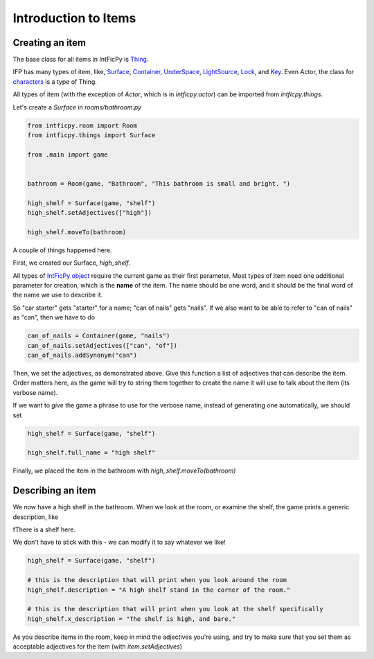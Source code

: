 =====================
Introduction to Items
=====================

Creating an item
================

The base class for all items in IntFicPy is
`Thing <../api/things.html#intficpy.thing_base.Thing>`_.

IFP has many types of item, like, `Surface <../api/things.html#intficpy.things.Surface>`_,
`Container <../api/things.html#intficpy.things.Container>`_,
`UnderSpace <../api/things.html#intficpy.things.UnderSpace>`_,
`LightSource <../api/things.html#intficpy.things.LightSource>`_,
`Lock <../api/things.html#intficpy.things.Lock>`_,
and `Key <../api/things.html#intficpy.things.Key>`_.
Even Actor, the class for `characters <characters.html>`_ is a type of Thing.

All types of item (with the exception of `Actor`, which is in `intficpy.actor`) can
be imported from `intficpy.things`.

Let's create a `Surface` in `rooms/bathroom.py`

.. code-block:: python

    from intficpy.room import Room
    from intficpy.things import Surface

    from .main import game


    bathroom = Room(game, "Bathroom", "This bathroom is small and bright. ")

    high_shelf = Surface(game, "shelf")
    high_shelf.setAdjectives(["high"])

    high_shelf.moveTo(bathroom)


A couple of things happened here.

First, we created our Surface, `high_shelf`. 

All types of `IntFicPy object <ifp_objects.html>`_ require the current game as their
first parameter. Most types of item need one additional parameter for creation, which is
the **name** of the item. The name should be one word, and it
should be the final word of the name we use to describe it.

So "car starter" gets "starter" for a name; "can of nails" gets "nails". If we also want
to be able to refer to "can of nails" as "can", then we have to do

.. code-block:: python

    can_of_nails = Container(game, "nails")
    can_of_nails.setAdjectives(["can", "of"])
    can_of_nails.addSynonym("can")

Then, we set the adjectives, as demonstrated above. Give this function a list of adjectives that can describe the item. Order matters here, as the game will try to string them together to create the name it will use to talk about the item (its verbose name).

If we want to *give* the game a phrase to use for the verbose name, instead of generating
one automatically, we should set

.. code-block:: python

    high_shelf = Surface(game, "shelf")

    high_shelf.full_name = "high shelf"

Finally, we placed the item in the bathroom with `high_shelf.moveTo(bathroom)`

Describing an item
====================

We now have a high shelf in the bathroom. When we look at the room, or examine the shelf,
the game prints a generic description, like

fThere is a shelf here.

We don't have to stick with this - we can modify it to say whatever we like!

.. code-block:: python

    high_shelf = Surface(game, "shelf")

    # this is the description that will print when you look around the room
    high_shelf.description = "A high shelf stand in the corner of the room."

    # this is the description that will print when you look at the shelf specifically
    high_shelf.x_description = "The shelf is high, and bare."

As you describe items in the room, keep in mind the adjectives you're using, and try to
make sure that you set them as acceptable adjectives for the item (with `item.setAdjectives`)

